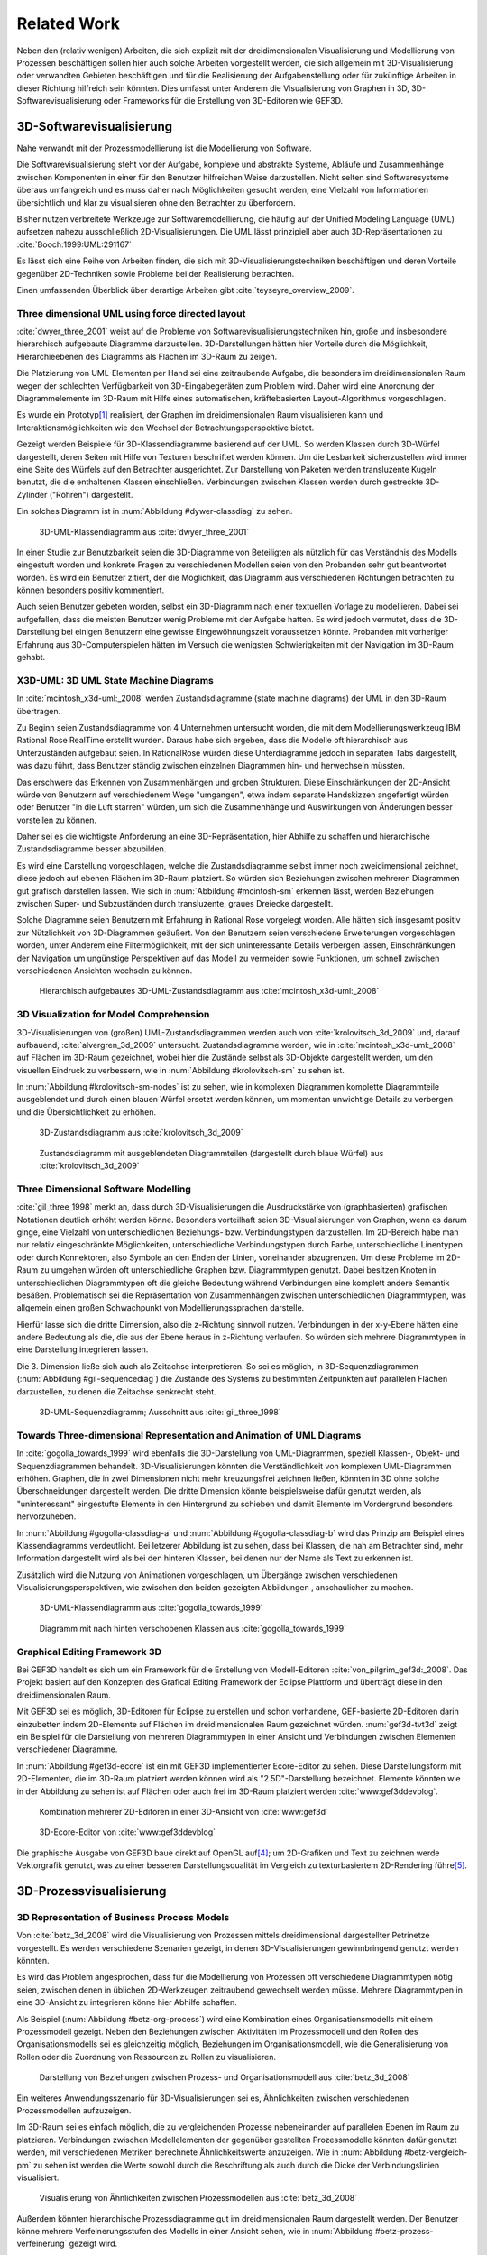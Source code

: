 ************
Related Work
************

Neben den (relativ wenigen) Arbeiten, die sich explizit mit der dreidimensionalen Visualisierung und Modellierung von Prozessen beschäftigen sollen hier auch solche Arbeiten vorgestellt werden, die sich allgemein mit 3D-Visualisierung oder verwandten Gebieten beschäftigen und für die Realisierung der Aufgabenstellung oder für zukünftige Arbeiten in dieser Richtung hilfreich sein könnten. 
Dies umfasst unter Anderem die Visualisierung von Graphen in 3D, 3D-Softwarevisualisierung oder Frameworks für die Erstellung von 3D-Editoren wie GEF3D.

3D-Softwarevisualisierung
=========================

Nahe verwandt mit der Prozessmodellierung ist die Modellierung von Software. 

Die Softwarevisualisierung steht vor der Aufgabe, komplexe und abstrakte Systeme, Abläufe und Zusammenhänge zwischen Komponenten in einer für den Benutzer hilfreichen Weise darzustellen. 
Nicht selten sind Softwaresysteme überaus umfangreich und es muss daher nach Möglichkeiten gesucht werden, eine Vielzahl von Informationen übersichtlich und klar zu visualisieren ohne den Betrachter zu überfordern. 

Bisher nutzen verbreitete Werkzeuge zur Softwaremodellierung, die häufig auf der Unified Modeling Language (UML) aufsetzen nahezu ausschließlich 2D-Visualisierungen. 
Die UML lässt prinzipiell aber auch 3D-Repräsentationen zu :cite:`Booch:1999:UML:291167`

Es lässt sich eine Reihe von Arbeiten finden, die sich mit 3D-Visualisierungstechniken beschäftigen und deren Vorteile gegenüber 2D-Techniken sowie Probleme bei der Realisierung betrachten.

Einen umfassenden Überblick über derartige Arbeiten gibt :cite:`teyseyre_overview_2009`. 

Three dimensional UML using force directed layout
-------------------------------------------------

:cite:`dwyer_three_2001` weist auf die Probleme von Softwarevisualisierungstechniken hin, große und insbesondere hierarchisch aufgebaute Diagramme darzustellen. 
3D-Darstellungen hätten hier Vorteile durch die Möglichkeit, Hierarchieebenen des Diagramms als Flächen im 3D-Raum zu zeigen. 

Die Platzierung von UML-Elementen per Hand sei eine zeitraubende Aufgabe, die besonders im dreidimensionalen Raum wegen der schlechten Verfügbarkeit von 3D-Eingabegeräten zum Problem wird. 
Daher wird eine Anordnung der Diagrammelemente im 3D-Raum mit Hilfe eines automatischen, kräftebasierten Layout-Algorithmus vorgeschlagen.

Es wurde ein Prototyp\ [#f1]_ realisiert, der Graphen im dreidimensionalen Raum visualisieren kann und Interaktionsmöglichkeiten wie den Wechsel der Betrachtungsperspektive bietet. 

Gezeigt werden Beispiele für 3D-Klassendiagramme basierend auf der UML.
So werden Klassen durch 3D-Würfel dargestellt, deren Seiten mit Hilfe von Texturen beschriftet werden können. Um die Lesbarkeit sicherzustellen wird immer eine Seite des Würfels auf den Betrachter ausgerichtet.
Zur Darstellung von Paketen werden transluzente Kugeln benutzt, die die enthaltenen Klassen einschließen.
Verbindungen zwischen Klassen werden durch gestreckte 3D-Zylinder ("Röhren") dargestellt.

Ein solches Diagramm ist in :num:`Abbildung #dywer-classdiag` zu sehen.

.. _dywer_classdiag:

.. figure:: _static/ext_pics/dywer_classdiag.png
    :height: 11.5cm

    3D-UML-Klassendiagramm aus :cite:`dwyer_three_2001`


In einer Studie zur Benutzbarkeit seien die 3D-Diagramme von Beteiligten als nützlich für das Verständnis des Modells eingestuft worden und konkrete Fragen zu verschiedenen Modellen seien von den Probanden sehr gut beantwortet worden. 
Es wird ein Benutzer zitiert, der die Möglichkeit, das Diagramm aus verschiedenen Richtungen betrachten zu können besonders positiv kommentiert.

Auch seien Benutzer gebeten worden, selbst ein 3D-Diagramm nach einer textuellen Vorlage zu modellieren. Dabei sei aufgefallen, dass die meisten Benutzer wenig Probleme mit der Aufgabe hatten. Es wird jedoch vermutet, dass die 3D-Darstellung bei einigen Benutzern eine gewisse Eingewöhnungszeit voraussetzen könnte.
Probanden mit vorheriger Erfahrung aus 3D-Computerspielen hätten im Versuch die wenigsten Schwierigkeiten mit der Navigation im 3D-Raum gehabt. 

X3D-UML: 3D UML State Machine Diagrams
--------------------------------------

In :cite:`mcintosh_x3d-uml:_2008` werden Zustandsdiagramme (state machine diagrams) der UML in den 3D-Raum übertragen.

Zu Beginn seien Zustandsdiagramme von 4 Unternehmen untersucht worden, die mit dem Modellierungswerkzeug IBM Rational Rose RealTime erstellt wurden. Daraus habe sich ergeben, dass die Modelle oft hierarchisch aus Unterzuständen aufgebaut seien. 
In RationalRose würden diese Unterdiagramme jedoch in separaten Tabs dargestellt, was dazu führt, dass Benutzer ständig zwischen einzelnen Diagrammen hin- und herwechseln müssten.

Das erschwere das Erkennen von Zusammenhängen und groben Strukturen. Diese Einschränkungen der 2D-Ansicht würde von Benutzern auf verschiedenem Wege "umgangen", etwa indem separate Handskizzen angefertigt würden oder Benutzer "in die Luft starren" würden, um sich die Zusammenhänge und Auswirkungen von Änderungen besser vorstellen zu können.

Daher sei es die wichtigste Anforderung an eine 3D-Repräsentation, hier Abhilfe zu schaffen und hierarchische Zustandsdiagramme besser abzubilden.

Es wird eine Darstellung vorgeschlagen, welche die Zustandsdiagramme selbst immer noch zweidimensional zeichnet, diese jedoch auf ebenen Flächen im 3D-Raum platziert. So würden sich Beziehungen zwischen mehreren Diagrammen gut grafisch darstellen lassen. 
Wie sich in :num:`Abbildung #mcintosh-sm` erkennen lässt, werden Beziehungen zwischen Super- und Subzuständen durch transluzente, graues Dreiecke dargestellt.

Solche Diagramme seien Benutzern mit Erfahrung in Rational Rose vorgelegt worden. Alle hätten sich insgesamt positiv zur Nützlichkeit von 3D-Diagrammen geäußert. Von den Benutzern seien verschiedene Erweiterungen vorgeschlagen worden, unter Anderem eine Filtermöglichkeit, mit der sich uninteressante Details verbergen lassen, Einschränkungen der Navigation um ungünstige Perspektiven auf das Modell zu vermeiden sowie Funktionen, um schnell zwischen verschiedenen Ansichten wechseln zu können. 

.. _mcintosh-sm:

.. figure:: _static/ext_pics/mcintosh_sm.png

    Hierarchisch aufgebautes 3D-UML-Zustandsdiagramm aus :cite:`mcintosh_x3d-uml:_2008`

3D Visualization for Model Comprehension
----------------------------------------

3D-Visualisierungen von (großen) UML-Zustandsdiagrammen werden auch von :cite:`krolovitsch_3d_2009` und, darauf aufbauend, :cite:`alvergren_3d_2009` untersucht. Zustandsdiagramme werden, wie in :cite:`mcintosh_x3d-uml:_2008` auf Flächen im 3D-Raum gezeichnet, wobei hier die Zustände selbst als 3D-Objekte dargestellt werden, um den visuellen Eindruck zu verbessern, wie in :num:`Abbildung #krolovitsch-sm` zu sehen ist. 

In :num:`Abbildung #krolovitsch-sm-nodes` ist zu sehen, wie in komplexen Diagrammen komplette Diagrammteile ausgeblendet und durch einen blauen Würfel ersetzt werden können, um momentan unwichtige Details zu verbergen und die Übersichtlichkeit zu erhöhen. 

.. _krolovitsch-sm:

.. figure:: _static/ext_pics/krolovitsch_sm.png
    :width: 16cm

    3D-Zustandsdiagramm aus :cite:`krolovitsch_3d_2009`


.. _krolovitsch-sm-nodes:

.. figure:: _static/ext_pics/krolovitsch_sm_nodes.png
    :width: 16cm

    Zustandsdiagramm mit ausgeblendeten Diagrammteilen (dargestellt durch blaue Würfel) aus :cite:`krolovitsch_3d_2009`

Three Dimensional Software Modelling
------------------------------------

:cite:`gil_three_1998` merkt an, dass durch 3D-Visualisierungen die Ausdruckstärke von (graphbasierten) grafischen Notationen deutlich erhöht werden könne. Besonders vorteilhaft seien 3D-Visualisierungen von Graphen, wenn es darum ginge, eine Vielzahl von unterschiedlichen Beziehungs- bzw. Verbindungstypen darzustellen. 
Im 2D-Bereich habe man nur relativ eingeschränkte Möglichkeiten, unterschiedliche Verbindungstypen durch Farbe, unterschiedliche Linentypen oder durch Konnektoren, also Symbole an den Enden der Linien, voneinander abzugrenzen. Um diese Probleme im 2D-Raum zu umgehen würden oft unterschiedliche Graphen bzw. Diagrammtypen genutzt. Dabei besitzen Knoten in unterschiedlichen Diagrammtypen oft die gleiche Bedeutung während Verbindungen eine komplett andere Semantik besäßen. 
Problematisch sei die Repräsentation von Zusammenhängen zwischen unterschiedlichen Diagrammtypen, was allgemein einen großen Schwachpunkt von Modellierungssprachen darstelle.

Hierfür lasse sich die dritte Dimension, also die z-Richtung sinnvoll nutzen. Verbindungen in der x-y-Ebene hätten eine andere Bedeutung als die, die aus der Ebene heraus in z-Richtung verlaufen. So würden sich mehrere Diagrammtypen in eine Darstellung integrieren lassen.

Die 3. Dimension ließe sich auch als Zeitachse interpretieren. So sei es möglich, in 3D-Sequenzdiagrammen (:num:`Abbildung #gil-sequencediag`) die Zustände des Systems zu bestimmten Zeitpunkten auf parallelen Flächen darzustellen, zu denen die Zeitachse senkrecht steht.

.. _gil-sequencediag:

.. figure:: _static/ext_pics/gil_sequencediag.png
    :height:8cm

    3D-UML-Sequenzdiagramm; Ausschnitt aus :cite:`gil_three_1998`

Towards Three-dimensional Representation and Animation of UML Diagrams
----------------------------------------------------------------------

In :cite:`gogolla_towards_1999` wird ebenfalls die 3D-Darstellung von UML-Diagrammen, speziell Klassen-, Objekt- und Sequenzdiagrammen behandelt. 3D-Visualisierungen könnten die Verständlichkeit von komplexen UML-Diagrammen erhöhen. Graphen, die in zwei Dimensionen nicht mehr kreuzungsfrei zeichnen ließen, könnten in 3D ohne solche Überschneidungen dargestellt werden. Die dritte Dimension könnte beispielsweise dafür genutzt werden, als "uninteressant" eingestufte Elemente in den Hintergrund zu schieben und damit Elemente im Vordergrund besonders hervorzuheben.

In :num:`Abbildung #gogolla-classdiag-a` und :num:`Abbildung #gogolla-classdiag-b` wird das Prinzip am Beispiel eines Klassendiagramms verdeutlicht.
Bei letzerer Abbildung ist zu sehen, dass bei Klassen, die nah am Betrachter sind, mehr Information dargestellt wird als bei den hinteren Klassen, bei denen nur der Name als Text zu erkennen ist.

Zusätzlich wird die Nutzung von Animationen vorgeschlagen, um Übergänge zwischen verschiedenen Visualisierungsperspektiven, wie zwischen den beiden gezeigten Abbildungen , anschaulicher zu machen.

.. _gogolla-classdiag-a:

.. figure:: _static/ext_pics/gogolla_classdiag_a.png
    :height: 11.5cm

    3D-UML-Klassendiagramm aus :cite:`gogolla_towards_1999`

.. _gogolla-classdiag-b:

.. figure:: _static/ext_pics/gogolla_classdiag_b.png
    :height: 11.5cm


    Diagramm mit nach hinten verschobenen Klassen aus :cite:`gogolla_towards_1999`


Graphical Editing Framework 3D
------------------------------

Bei GEF3D handelt es sich um ein Framework für die Erstellung von Modell-Editoren :cite:`von_pilgrim_gef3d:_2008`.
Das Projekt basiert auf den Konzepten des Grafical Editing Framework der Eclipse Plattform und überträgt diese in den dreidimensionalen Raum.

Mit GEF3D sei es möglich, 3D-Editoren für Eclipse zu erstellen und schon vorhandene, GEF-basierte 2D-Editoren darin einzubetten indem 2D-Elemente auf Flächen im dreidimensionalen Raum gezeichnet würden. 
:num:`gef3d-tvt3d` zeigt ein Beispiel für die Darstellung von mehreren Diagrammtypen in einer Ansicht und Verbindungen zwischen Elementen verschiedener Diagramme.

In :num:`Abbildung #gef3d-ecore` ist ein mit GEF3D implementierter Ecore-Editor zu sehen. Diese Darstellungsform mit 2D-Elementen, die im 3D-Raum platziert werden können wird als "2.5D"-Darstellung bezeichnet. Elemente könnten wie in der Abbildung zu sehen ist auf Flächen oder auch frei im 3D-Raum platziert werden :cite:`www:gef3ddevblog`.


.. _gef3d-twt3d:

.. figure:: _static/ext_pics/772px-ScreenshotTVT3D.jpg
    :height: 11.5cm

    Kombination mehrerer 2D-Editoren in einer 3D-Ansicht von :cite:`www:gef3d`


.. _gef3d-ecore:

.. figure:: _static/ext_pics/gef3d-ecore-rev436.png
    :height: 11.5cm

    3D-Ecore-Editor von :cite:`www:gef3ddevblog`

Die graphische Ausgabe von GEF3D baue direkt auf OpenGL auf\ [#f4]_; um 2D-Grafiken und Text zu zeichnen werde Vektorgrafik genutzt, was zu einer besseren Darstellungsqualität im Vergleich zu texturbasiertem 2D-Rendering führe\ [#f5]_\ .

3D-Prozessvisualisierung
========================

3D Representation of Business Process Models
--------------------------------------------

Von :cite:`betz_3d_2008` wird die Visualisierung von Prozessen mittels dreidimensional dargestellter Petrinetze vorgestellt. Es werden verschiedene Szenarien gezeigt, in denen 3D-Visualisierungen gewinnbringend genutzt werden könnten. 

Es wird das Problem angesprochen, dass für die Modellierung von Prozessen oft verschiedene Diagrammtypen nötig seien, zwischen denen in üblichen 2D-Werkzeugen zeitraubend gewechselt werden müsse. Mehrere Diagrammtypen in eine 3D-Ansicht zu integrieren könne hier Abhilfe schaffen. 

Als Beispiel (:num:`Abbildung #betz-org-process`) wird eine Kombination eines Organisationsmodells mit einem Prozessmodell gezeigt. 
Neben den Beziehungen zwischen Aktivitäten im Prozessmodell und den Rollen des Organisationsmodells sei es gleichzeitig möglich, Beziehungen im Organisationsmodell, wie die Generalisierung von Rollen oder die Zuordnung von Ressourcen zu Rollen zu visualisieren.

.. _betz-org-process:

.. figure:: _static/ext_pics/betz_org_process.png

   Darstellung von Beziehungen zwischen Prozess- und Organisationsmodell aus :cite:`betz_3d_2008` 

Ein weiteres Anwendungsszenario für 3D-Visualisierungen sei es, Ähnlichkeiten zwischen verschiedenen Prozessmodellen aufzuzeigen. 

Im 3D-Raum sei es einfach möglich, die zu vergleichenden Prozesse nebeneinander auf parallelen Ebenen im Raum zu platzieren.
Verbindungen zwischen Modellelementen der gegenüber gestellten Prozessmodelle könnten dafür genutzt werden, mit verschiedenen Metriken berechnete Ähnlichkeitswerte anzuzeigen. 
Wie in :num:`Abbildung #betz-vergleich-pm` zu sehen ist werden die Werte sowohl durch die Beschriftung als auch durch die Dicke der Verbindungslinien visualisiert. 

.. _betz-vergleich-pm:

.. figure:: _static/ext_pics/betz_vergleich_pm.png

   Visualisierung von Ähnlichkeiten zwischen Prozessmodellen aus :cite:`betz_3d_2008` 

Außerdem könnten hierarchische Prozessdiagramme gut im dreidimensionalen Raum dargestellt werden. Der Benutzer könne mehrere Verfeinerungsstufen des Modells in einer Ansicht sehen, wie in :num:`Abbildung #betz-prozess-verfeinerung` gezeigt wird. 

.. _betz-prozess-verfeinerung:

.. figure:: _static/ext_pics/betz_prozess_verfeinerung.png

   4 Verfeinerungsstufen eines Prozessmodells aus :cite:`betz_3d_2008` 

3D gadgets for business process visualization — a case study
------------------------------------------------------------

In :cite:`schoenhage_3d_2000` wird ein Prototyp einer interaktiven 3D-Umgebung vorgestellt, der dafür genutzt werden könne, Simulationen von Prozessen zu kontrollieren und dabei anfallende Daten zu visualisieren.

Der Prozess selbst wird, wie in :num:`Abbildung #schoenhage-graph` gezeigt, als 3D-Graph dargestellt, wobei Subgraphen durch den Benutzer nach Bedarf auf- und zugeklappt werden könnten. 

Datenflüsse würden durch animierte Kugeln angezeigt, die sich entlang der Kanten von einem Aktivitätsknoten zum nächsten bewegen würden.
Der Anwender könne durch die Auswahl von Knoten und dem Drücken einer "drill-down-Schaltfläche" eine Visualisierung zugehöriger Prozessdaten öffnen – hier im Beispiel ein 3D-Histogramm – wie in :num:`Abbildung #schoenhage-drilldown` zu sehen ist.
Es sei möglich, Ansichten auf den Prozessgraphen zu speichern um später wieder schnell zu diesen zurückspringen zu können.

.. _schoenhage-graph:

.. figure:: _static/ext_pics/schoenhage_drilldown.png

   Prozessgraph mit "Datenflusskugeln" aus :cite:`schoenhage_3d_2000`

.. _schoenhage-drilldown:

.. figure:: _static/ext_pics/schoenhage_drilldown.png

   Darstellung eines Prozesses mit assoziierten Daten in einem 3D-Histogramm aus :cite:`schoenhage_3d_2000`


Conceptual Modelling in 3D Virtual Worlds for Process Communication
-------------------------------------------------------------------

In :cite:`brown_conceptual_2010` wird ein Prototyp eines BPMN-Editors vorgestellt, der Prozesse innerhalb eine virtuellen 3D-Umgebung darstellt. Besonderen Wert sei auf die Zusammenarbeit zwischen mehreren Modellierern und die Prozesskommunikation, auch unter Beteiligung von Personen, die keine Modellierungsexperten sind, gelegt worden. 
"Naive stakeholders" hätten oft Probleme, die abstrakte Welt der konzeptuellen Modellierung zu verstehen, weil der Bezug zu realen Gegenständen fehle. Durch Zuhilfennahme einer virtuellen Welt, in der abstrakte Prozessmodelle eingebettet sind solle dies abgemildert werden. 

In dieser Umgebung können Abbilder von realen Entitäten, die mit dem Prozess in Beziehung stehen oder mit diesem interagieren – beispielsweise verwendete Betriebsmittel oder ausführende Personen – dargestellt werden. Dies könne auch dazu dienen, den Ort und die räumliche Anordnung von Prozessschritten, beispielsweise durch die Einbettung in ein virtuelles Gebäude, zu visualisieren. 
Möglich sei auch eine Simulation der Prozessausführung in der virtuellen Welt.

Dadurch solle es den Beteiligten leichter möglich sein, festzustellen, ob das Modell die Realität richtig abbildet und ob eventuell Probleme bei der Umsetzung des Prozesses in der Realität auftreten könnten.

Prozesse werden mit Hilfe eines 3D-Graphen dargestellt. Als Knoten würden in den 3D-Raum übertragene BPMN-Modellelemente genutzt; die Darstellung von Kanten erfolge mittels einfacher Linien, wobei sich bei gerichteten Kanten Pfeilspitzen auf der Zielseite befänden. Auf den Knoten können – wie in der BPMN üblich – Informationen durch Texte oder statische Grafiken vermittelt werden. 

Die Objekte selbst sind 3D-Objekte, jedoch scheinen die Informationen nur auf einer Seite dargestellt zu sein. Damit ergeben sich Probleme wenn Modellelemente werden und Bewegungen um den Prozessgraphen herum. Je nach Perspektive ist es möglich, dass die Texte bzw. die Symbole nicht mehr sichtbar sind.

Auf den Objekten sind rote Kugeln als Anker für Verbindungen zu anderen Modellobjekten angeordnet.

Die Benutzer selbst werden als Avatar gezeigt, welche die Interaktion des Benutzers mit dem Modell für andere Teilnehmer zeigen sollen.

Es gebe die Möglichkeit, "Kommentarwände" einzurichten, auf denen beliebige Texte zur Kommunikation zwischen den Beteiligten dargestellt werden können. Daneben könnten auch andere Multimediainhalte wie Videos, Tonaufnahmen oder Statistiken zur Prozessausführung (über Web-Services) eingebettet werden.

Visualisierung von Graphen in 3D
================================

Visualizing Graphs in Three Dimensions
--------------------------------------

In :cite:`ware_visualizing_2008` wird an Probanden untersucht, wie groß die Vorteile einer stereoskopischen 3D-Darstellung von umfangreichen Graphen im Vergleich zu einer 2D-Darstellung sind. 
Als Maß für die "Lesbarkeit" wird hier das Abschneiden bei der Aufgabe, die Pfadlänge zwischen zwei markierten Knoten zu erkennen genutzt. 

Eine stereoskopische 3D-Darstellung sei besonders hilfreich, um dem Betrachter einen realistischen Tiefeneindruck zu vermitteln und damit das Erkennen von Verbindungen zu erleichtern. Eine weitere Maßnahme, um den Tiefeneindruck zu verbessern sei es, den Graphen ständig zu rotieren und damit die Bewegungsparallaxe zu nutzen\ [#f2]_.

Es zeigte sich, dass die Probanden – bei gleicher Fehlerrate – Verbindungen in 3D-Graphen erkennen hätten können, die um eine Größenordung größer gewesen seien als die entsprechenden 2D-Graphen.

Dabei sei eine Anzeige mit einer sehr hohen Auflösung verwendet worden, die nahe an das Auflösungsvermögen des menschlichen Sehsystems herankomme. Für das Layouting der Graphen sei ein kräftebasierter Algorithmus verwendet worden.

Eine frühere Untersuchung mit ähnlicher Konzeption :cite:`ware_evaluating_1996` zeigte deutlich kleinere Vorteile für die stereoskopische 3D-Darstellung. Dies wird in der späteren Arbeit auf den Umstand zurückgeführt, dass hierbei Anzeigen mit einer viel niedrigeren Auflösung verwendet worden seien. 

Exploring Semantic Social Networks Using Virtual Reality
--------------------------------------------------------

Neben der Anzeige von 3D-Graphvisualisierungen auf handelsüblichen Arbeitsplatz-Rechnern könnten dafür auch immersive 3D-Umgebungen (fully immersive virtual reality) genutzt werden. 

So zeigt :cite:`halpin_exploring_2008` die Visualisierung von sozialen Netzwerken in einer CAVE-artigen\ [#f3]_ Umgebung. Benutzer könnten so direkt mit der Graphdarstellung der Daten in einer natürlichen Art und Weise interagieren. 

Der Graph würde zu Beginn in einer "2D-Darstellung" in einer Ebene vor dem Benutzer angezeigt, wie in der Mitte von :num:`Abbildung #halpin-extrude` zu sehen ist. 
Links ist zu sehen, wie durch das "Berühren" mit einem virtuellen Werkzeug (grauer Quader) die mit dem Knoten assoziierten Daten angezeigt werden könnten (:num:`Abbildung #halpin-extrude` links).

Wenn sich ein Benutzer speziell für die Verbindungen eines bestimmten Knoten interessiere, sei es möglich aus dieser Darstellung, den gewünschten Knoten zu "extrudieren", also zu sich heranzuziehen. Wie in :num:`Abbildung #halpin-extrude` rechts zu sehen ist werden dadurch die Verbindungen des Knotens hervorgehoben.

Darstellung von Verbindungen
-----------------------------

Die bisher betrachteten Arbeiten, in denen 3D-Graphdarstellungen gezeigt werden, stellen Verbindungen als einfache Linien oder gestreckte, einfarbige 3D-Zylinder dar. Andere Möglichkeiten werden von :cite:``

Zusammenfassung
===============

bla

.. [#f1] Quellcode und ausführbare Dateien des (weiterentwickelten) Prototyps "WilmaScope" können unter http://wilma.sourceforge.net/ heruntergeladen werden.

.. [#f2] Näheres zu Wahrnehmung von Tiefe siehe :cite:`wickens_three_1989`, :cite:`wp:bewegungsparallaxe` oder :cite:`wp:stereoskopie`.

.. [#f3] Näheres zu CAVE-Systemen siehe :cite:`wpe:cave` oder :cite:`wpe:cave`.

.. [#f4] GEF3D baut allerdings noch auf "alter" OpenGL-Funktionalität auf und es werden die Möglichkeiten "moderner" OpenGL-Programmierung (siehe :ref:`opengl`\ ) nicht genutzt.

.. [#f5] Ein verbreiteter Ansatz, um 2D-Grafiken und Text in OpenGL darzustellen ist es, diese erst in eine Textur zu zeichnen und diese auf 3D-Objekte aufzubringen. Dies wird auch in dieser Arbeit verwendet.
